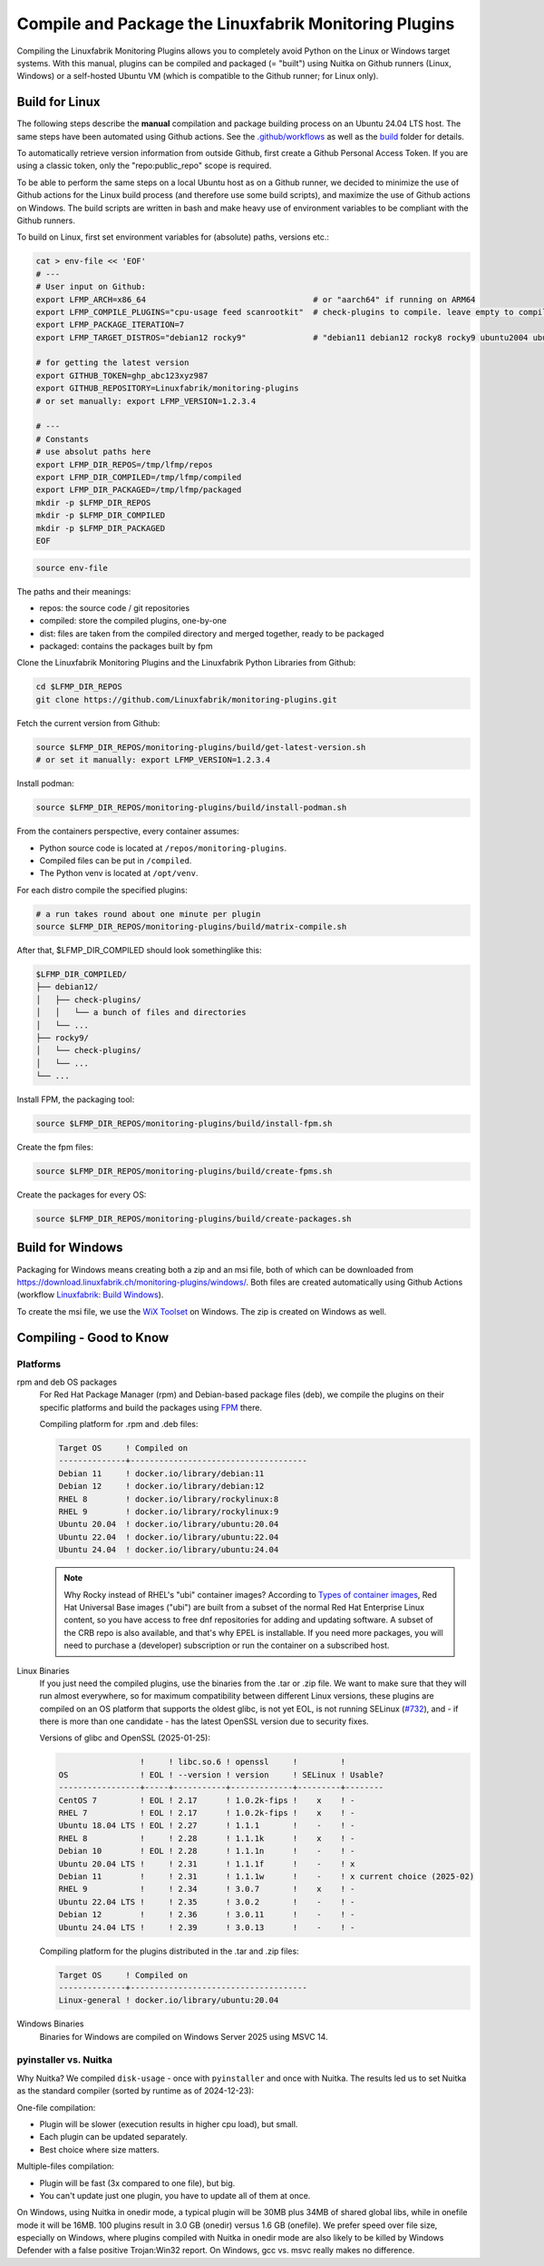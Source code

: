 Compile and Package the Linuxfabrik Monitoring Plugins
======================================================

Compiling the Linuxfabrik Monitoring Plugins allows you to completely avoid Python on the Linux or Windows target systems. With this manual, plugins can be compiled and packaged (= "built") using Nuitka on Github runners (Linux, Windows) or a self-hosted Ubuntu VM (which is compatible to the Github runner; for Linux only).


Build for Linux
---------------

The following steps describe the **manual** compilation and package building process on an Ubuntu 24.04 LTS host. The same steps have been automated using Github actions. See the `.github/workflows <https://github.com/Linuxfabrik/monitoring-plugins/blob/main/.github/workflows/>`__ as well as the `build <https://github.com/Linuxfabrik/monitoring-plugins/tree/main/build>`__ folder for details.

To automatically retrieve version information from outside Github, first create a Github Personal Access Token. If you are using a classic token, only the "repo:public_repo" scope is required.

To be able to perform the same steps on a local Ubuntu host as on a Github runner, we decided to minimize the use of Github actions for the Linux build process (and therefore use some build scripts), and maximize the use of Github actions on Windows. The build scripts are written in bash and make heavy use of environment variables to be compliant with the Github runners.

To build on Linux, first set environment variables for (absolute) paths, versions etc.:

.. code-block:: bash

    cat > env-file << 'EOF'
    # ---
    # User input on Github:
    export LFMP_ARCH=x86_64                                   # or "aarch64" if running on ARM64
    export LFMP_COMPILE_PLUGINS="cpu-usage feed scanrootkit"  # check-plugins to compile. leave empty to compile all
    export LFMP_PACKAGE_ITERATION=7
    export LFMP_TARGET_DISTROS="debian12 rocky9"              # "debian11 debian12 rocky8 rocky9 ubuntu2004 ubuntu2204 ubuntu2404"

    # for getting the latest version
    export GITHUB_TOKEN=ghp_abc123xyz987
    export GITHUB_REPOSITORY=Linuxfabrik/monitoring-plugins
    # or set manually: export LFMP_VERSION=1.2.3.4

    # ---
    # Constants
    # use absolut paths here
    export LFMP_DIR_REPOS=/tmp/lfmp/repos
    export LFMP_DIR_COMPILED=/tmp/lfmp/compiled
    export LFMP_DIR_PACKAGED=/tmp/lfmp/packaged
    mkdir -p $LFMP_DIR_REPOS
    mkdir -p $LFMP_DIR_COMPILED
    mkdir -p $LFMP_DIR_PACKAGED
    EOF

.. code-block:: bash

    source env-file

The paths and their meanings:

* repos: the source code / git repositories
* compiled: store the compiled plugins, one-by-one
* dist: files are taken from the compiled directory and merged together, ready to be packaged
* packaged: contains the packages built by fpm

Clone the Linuxfabrik Monitoring Plugins and the Linuxfabrik Python Libraries from Github:

.. code-block:: bash

    cd $LFMP_DIR_REPOS
    git clone https://github.com/Linuxfabrik/monitoring-plugins.git


Fetch the current version from Github:

.. code-block:: bash

    source $LFMP_DIR_REPOS/monitoring-plugins/build/get-latest-version.sh
    # or set it manually: export LFMP_VERSION=1.2.3.4


Install podman:

.. code-block:: bash

    source $LFMP_DIR_REPOS/monitoring-plugins/build/install-podman.sh

From the containers perspective, every container assumes:

* Python source code is located at ``/repos/monitoring-plugins``.
* Compiled files can be put in ``/compiled``.
* The Python venv is located at ``/opt/venv``.


For each distro compile the specified plugins:

.. code-block:: bash

    # a run takes round about one minute per plugin
    source $LFMP_DIR_REPOS/monitoring-plugins/build/matrix-compile.sh

After that, $LFMP_DIR_COMPILED should look somethinglike this:

.. code-block:: text

    $LFMP_DIR_COMPILED/
    ├── debian12/
    │   ├── check-plugins/
    │   │   └── a bunch of files and directories
    │   └── ...
    ├── rocky9/
    │   └── check-plugins/
    │   └── ...
    └── ...

Install FPM, the packaging tool:

.. code-block:: bash

    source $LFMP_DIR_REPOS/monitoring-plugins/build/install-fpm.sh

Create the fpm files:

.. code-block:: bash

    source $LFMP_DIR_REPOS/monitoring-plugins/build/create-fpms.sh

Create the packages for every OS:

.. code-block:: bash

    source $LFMP_DIR_REPOS/monitoring-plugins/build/create-packages.sh


Build for Windows
-----------------

Packaging for Windows means creating both a zip and an msi file, both of which can be downloaded from https://download.linuxfabrik.ch/monitoring-plugins/windows/. Both files are created automatically using Github Actions (workflow `Linuxfabrik: Build Windows <https://github.com/Linuxfabrik/monitoring-plugins/actions/workflows/lf-build-windows.yml>`__).

To create the msi file, we use the `WiX Toolset <https://wixtoolset.org/docs/intro/>`__ on Windows. The zip is created on Windows as well.


Compiling - Good to Know
------------------------

Platforms
~~~~~~~~~

rpm and deb OS packages
    For Red Hat Package Manager (rpm) and Debian-based package files (deb), we compile the plugins on their specific platforms and build the packages using `FPM <https://docs.linuxfabrik.ch/software/fpm.html>`__ there.

    Compiling platform for .rpm and .deb files:

    .. code-block:: text

        Target OS     ! Compiled on
        --------------+-------------------------------------
        Debian 11     ! docker.io/library/debian:11
        Debian 12     ! docker.io/library/debian:12
        RHEL 8        ! docker.io/library/rockylinux:8
        RHEL 9        ! docker.io/library/rockylinux:9
        Ubuntu 20.04  ! docker.io/library/ubuntu:20.04
        Ubuntu 22.04  ! docker.io/library/ubuntu:22.04
        Ubuntu 24.04  ! docker.io/library/ubuntu:24.04

    .. note::

        Why Rocky instead of RHEL's "ubi" container images? According to `Types of container images <https://docs.redhat.com/en/documentation/red_hat_enterprise_linux/9/html/building_running_and_managing_containers/assembly_types-of-container-images_building-running-and-managing-containers#assembly_types-of-container-images_building-running-and-managing-containers>`__, Red Hat Universal Base images ("ubi") are built from a subset of the normal Red Hat Enterprise Linux content, so you have access to free dnf repositories for adding and updating software. A subset of the CRB repo is also available, and that's why EPEL is installable. If you need more packages, you will need to purchase a (developer) subscription or run the container on a subscribed host.

Linux Binaries
    If you just need the compiled plugins, use the binaries from the .tar or .zip file. We want to make sure that they will run almost everywhere, so for maximum compatibility between different Linux versions, these plugins are compiled on an OS platform that supports the oldest glibc, is not yet EOL, is not running SELinux (`#732 <https://github.com/Linuxfabrik/monitoring-plugins/issues/732>`__), and - if there is more than one candidate - has the latest OpenSSL version due to security fixes.

    Versions of glibc and OpenSSL (2025-01-25):

    .. code-block:: text

                         !     ! libc.so.6 ! openssl     !         !
        OS               ! EOL ! --version ! version     ! SELinux ! Usable?
        -----------------+-----+-----------+-------------+---------+--------
        CentOS 7         ! EOL ! 2.17      ! 1.0.2k-fips !    x    ! - 
        RHEL 7           ! EOL ! 2.17      ! 1.0.2k-fips !    x    ! - 
        Ubuntu 18.04 LTS ! EOL ! 2.27      ! 1.1.1       !    -    ! - 
        RHEL 8           !     ! 2.28      ! 1.1.1k      !    x    ! - 
        Debian 10        ! EOL ! 2.28      ! 1.1.1n      !    -    ! - 
        Ubuntu 20.04 LTS !     ! 2.31      ! 1.1.1f      !    -    ! x 
        Debian 11        !     ! 2.31      ! 1.1.1w      !    -    ! x current choice (2025-02)
        RHEL 9           !     ! 2.34      ! 3.0.7       !    x    ! - 
        Ubuntu 22.04 LTS !     ! 2.35      ! 3.0.2       !    -    ! - 
        Debian 12        !     ! 2.36      ! 3.0.11      !    -    ! - 
        Ubuntu 24.04 LTS !     ! 2.39      ! 3.0.13      !    -    ! - 

    Compiling platform for the plugins distributed in the .tar and .zip files:

    .. code-block:: text

        Target OS     ! Compiled on
        --------------+-------------------------------------
        Linux-general ! docker.io/library/ubuntu:20.04

Windows Binaries
    Binaries for Windows are compiled on Windows Server 2025 using MSVC 14.


pyinstaller vs. Nuitka
~~~~~~~~~~~~~~~~~~~~~~

Why Nuitka? We compiled ``disk-usage`` - once with ``pyinstaller`` and once with Nuitka. The results led us to set Nuitka as the standard compiler (sorted by runtime as of 2024-12-23):

.. code-block:: text
    :caption: disk-usage in action

    ! Platform    ! Py   ! Compiler    ! Type    ! Option1       ! Option2       ! Size in MB ! 500 runs (sec) ! VirusTotal !
    ! ----------- ! ---- ! ----------- ! ------- ! ------------- ! ------------- ! ---------- ! -------------- ! ---------- !
    ! Rocky 8     !  3.9 ! nuitka      ! mfiles  ! --standalone  !               ! 19.7       !  15.706        !            !
    ! Rocky 8     !  3.9 ! pyinstaller ! mfiles  ! --onedir      ! --noupx       ! 13.7       !  19.392        !            !
    ! WinSrv 2022 ! 3.12 ! nuitka+gcc  ! mfiles  ! --standalone  !               ! 23.4       !  29.570        !  4/72      !
    ! WinSrv 2022 ! 3.12 ! nuitka+msvc ! mfiles  ! --standalone  !               ! 22.3       !  31.560        !  2/71      !
    ! Rocky 8     !  3.9 ! nuitka      ! onefile ! --onefile     ! --standalone  !  7.9       !  33.339        !            !
    ! Rocky 8     !  3.9 ! pyinstaller ! onefile ! --onefile     ! --noupx       !  6.4       !  45.838        !            !
    ! WinSrv 2022 ! 3.12 ! pyinstaller ! mfiles  ! --onedir      !               ! 16.7       !  51.476        ! 13/71      !
    ! WinSrv 2022 ! 3.12 ! nuitka+gcc  ! onefile ! --onefile     ! --standalone  !  6.83      ! 243.167        ! 24/71      !
    ! WinSrv 2022 ! 3.12 ! nuitka+msvc ! onefile ! --onefile     ! --standalone  !  6.67      ! 253.006        ! 15/72      !
    ! WinSrv 2022 ! 3.12 ! pyinstaller ! onefile ! --onefile     !               ! 17.1       ! 462.180        !  7/72      !

One-file compilation:

* Plugin will be slower (execution results in higher cpu load), but small.
* Each plugin can be updated separately.
* Best choice where size matters.

Multiple-files compilation:

* Plugin will be fast (3x compared to one file), but big.
* You can't update just one plugin, you have to update all of them at once.

On Windows, using Nuitka in onedir mode, a typical plugin will be 30MB plus 34MB of shared global libs, while in onefile mode it will be 16MB. 100 plugins result in 3.0 GB (onedir) versus 1.6 GB (onefile). We prefer speed over file size, especially on Windows, where plugins compiled with Nuitka in onedir mode are also likely to be killed by Windows Defender with a false positive Trojan:Win32 report. On Windows, gcc vs. msvc really makes no difference.
